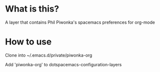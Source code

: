 * What is this?

A layer that contains Phil Piwonka's spacemacs preferences for org-mode

* How to use
Clone into ~/.emacs.d/private/piwonka-org

Add 'piwonka-org' to dotspacemacs-configuration-layers
